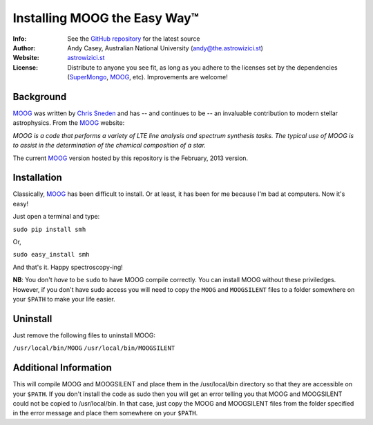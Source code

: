 =======
Installing MOOG the Easy Way™
=======

:Info: See the `GitHub repository <http://www.github.com/andycasey/moog>`_ for the latest source
:Author: Andy Casey, Australian National University (andy@the.astrowizici.st)
:Website: `astrowizici.st <http://astrowizici.st>`_
:License: Distribute to anyone you see fit, as long as you adhere to the licenses set by the dependencies (`SuperMongo <http://www.astro.princeton.edu/~rhl/sm/>`_, `MOOG <http://www.as.utexas.edu/~chris/moog.html>`_, etc). Improvements are welcome!


Background
----------

`MOOG <http://www.as.utexas.edu/~chris/moog.html>`_ was written by `Chris
Sneden <mailto:chris@verdi.as.utexas.edu>`_ and has -- and continues to be
-- an
invaluable contribution to modern stellar astrophysics. From the `MOOG <http://www.as.utexas.edu/~chris/moog.html>`_ website:

*MOOG is a code that performs a variety of LTE line analysis and spectrum
synthesis tasks. The typical use of MOOG is to assist in the determination
of the chemical composition of a star.*

The current `MOOG <http://www.as.utexas.edu/~chris/moog.html>`_ version
hosted by this repository is the February, 2013 version.

Installation
------------

Classically, `MOOG <http://www.as.utexas.edu/~chris/moog.html>`_ has been difficult to install. Or at least, it has been
for me because I'm bad at computers. Now it's easy!

Just open a terminal and type:

``sudo pip install smh``

Or,

``sudo easy_install smh``

And that's it. Happy spectroscopy-ing!

**NB**: You don't `have` to be ``sudo`` to have MOOG compile correctly. You
can install MOOG without these priviledges. However, if you don't have
sudo access you will need to copy the ``MOOG`` and ``MOOGSILENT`` files to
a folder somewhere on your ``$PATH`` to make your life easier.

Uninstall
---------

Just remove the following files to uninstall MOOG:

``/usr/local/bin/MOOG``
``/usr/local/bin/MOOGSILENT``

Additional Information
----------------------

This will compile MOOG and MOOGSILENT and place them in the
/usr/local/bin directory so that they are accessible on your ``$PATH``. If you
don't install the code as sudo then you will get an error telling you that
MOOG and MOOGSILENT could not be copied to /usr/local/bin. In that case,
just copy the MOOG and MOOGSILENT files from the folder specified in the
error message and place them somewhere on your ``$PATH``.
